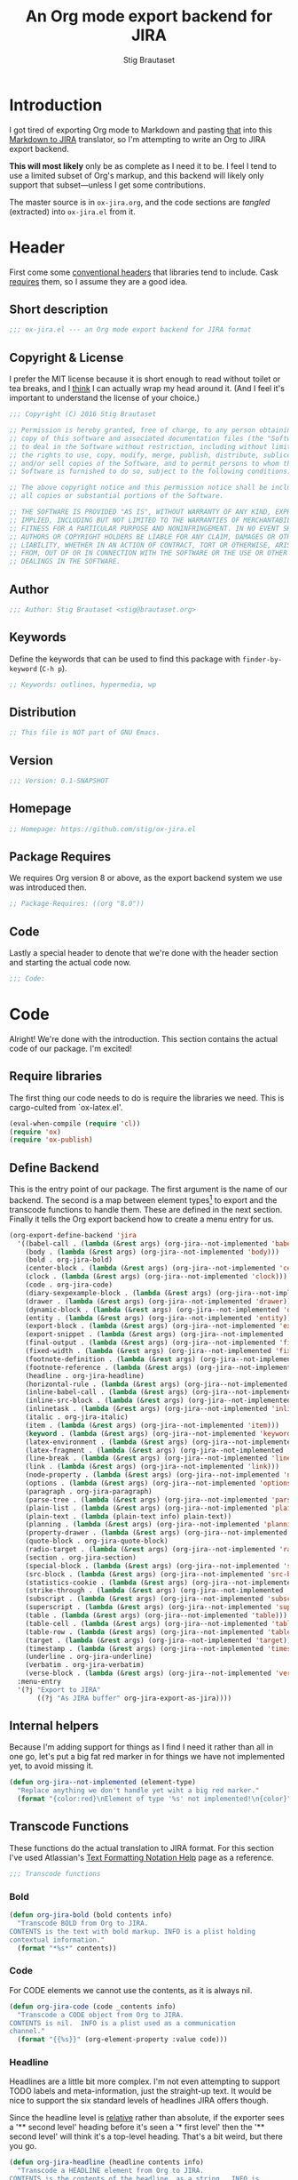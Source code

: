 #+TITLE: An Org mode export backend for JIRA
#+AUTHOR: Stig Brautaset
#+PROPERTY: header-args:emacs-lisp :tangle yes :results silent
* Introduction

  I got tired of exporting Org mode to Markdown and pasting _that_ into this
  [[http://j2m.fokkezb.nl][Markdown to JIRA]] translator, so I'm attempting to write an Org to JIRA
  export backend.

  *This will most likely* only be as complete as I need it to be. I feel I tend
  to use a limited subset of Org's markup, and this backend will likely only
  support that subset---unless I get some contributions.

  The master source is in =ox-jira.org=, and the code sections are /tangled/
  (extracted) into =ox-jira.el= from it.

* Header

  First come some [[http://www.gnu.org/software/emacs/manual/html_node/elisp/Library-Headers.html][conventional headers]] that libraries tend to include. Cask
  _requires_ them, so I assume they are a good idea.

** Short description

   #+BEGIN_SRC emacs-lisp
     ;;; ox-jira.el --- an Org mode export backend for JIRA format
   #+END_SRC

** Copyright & License

   I prefer the MIT license because it is short enough to read without toilet
   or tea breaks, and I _think_ I can actually wrap my head around it. (And I
   feel it's important to understand the license of your choice.)

   #+BEGIN_SRC emacs-lisp
     ;;; Copyright (C) 2016 Stig Brautaset

     ;; Permission is hereby granted, free of charge, to any person obtaining a
     ;; copy of this software and associated documentation files (the "Software"),
     ;; to deal in the Software without restriction, including without limitation
     ;; the rights to use, copy, modify, merge, publish, distribute, sublicense,
     ;; and/or sell copies of the Software, and to permit persons to whom the
     ;; Software is furnished to do so, subject to the following conditions:

     ;; The above copyright notice and this permission notice shall be included in
     ;; all copies or substantial portions of the Software.

     ;; THE SOFTWARE IS PROVIDED "AS IS", WITHOUT WARRANTY OF ANY KIND, EXPRESS OR
     ;; IMPLIED, INCLUDING BUT NOT LIMITED TO THE WARRANTIES OF MERCHANTABILITY,
     ;; FITNESS FOR A PARTICULAR PURPOSE AND NONINFRINGEMENT. IN NO EVENT SHALL THE
     ;; AUTHORS OR COPYRIGHT HOLDERS BE LIABLE FOR ANY CLAIM, DAMAGES OR OTHER
     ;; LIABILITY, WHETHER IN AN ACTION OF CONTRACT, TORT OR OTHERWISE, ARISING
     ;; FROM, OUT OF OR IN CONNECTION WITH THE SOFTWARE OR THE USE OR OTHER
     ;; DEALINGS IN THE SOFTWARE.
   #+END_SRC

** Author

   #+BEGIN_SRC emacs-lisp
     ;;; Author: Stig Brautaset <stig@brautaset.org>
   #+END_SRC

** Keywords

   Define the keywords that can be used to find this package with
   =finder-by-keyword= (=C-h p=).

   #+BEGIN_SRC emacs-lisp
     ;; Keywords: outlines, hypermedia, wp
   #+END_SRC
** Distribution

   #+BEGIN_SRC emacs-lisp
     ;; This file is NOT part of GNU Emacs.
   #+END_SRC
** Version

   #+BEGIN_SRC emacs-lisp
     ;;; Version: 0.1-SNAPSHOT
   #+END_SRC

** Homepage

   #+BEGIN_SRC emacs-lisp
     ;; Homepage: https://github.com/stig/ox-jira.el
   #+END_SRC

** Package Requires

   We requires Org version 8 or above, as the export backend system we use
   was introduced then.

   #+BEGIN_SRC emacs-lisp
     ;; Package-Requires: ((org "8.0"))
   #+END_SRC

** Code

   Lastly a special header to denote that we're done with the header section
   and starting the actual code now.

   #+BEGIN_SRC emacs-lisp
     ;;; Code:
   #+END_SRC

* Code

  Alright! We're done with the introduction. This section contains the actual
  code of our package. I'm excited!

** Require libraries

  The first thing our code needs to do is require the libraries we need. This
  is cargo-culted from `ox-latex.el'.

  #+BEGIN_SRC emacs-lisp
    (eval-when-compile (require 'cl))
    (require 'ox)
    (require 'ox-publish)
  #+END_SRC

** Define Backend

   This is the entry point of our package. The first argument is the name of
   our backend. The second is a map between element types[fn:2] to export and
   the transcode functions to handle them. These are defined in the next
   section. Finally it tells the Org export backend how to create a menu
   entry for us.

   #+BEGIN_SRC emacs-lisp
     (org-export-define-backend 'jira
       '((babel-call . (lambda (&rest args) (org-jira--not-implemented 'babel-call)))
         (body . (lambda (&rest args) (org-jira--not-implemented 'body)))
         (bold . org-jira-bold)
         (center-block . (lambda (&rest args) (org-jira--not-implemented 'center-block)))
         (clock . (lambda (&rest args) (org-jira--not-implemented 'clock)))
         (code . org-jira-code)
         (diary-sexpexample-block . (lambda (&rest args) (org-jira--not-implemented 'diary-sexpexample-block)))
         (drawer . (lambda (&rest args) (org-jira--not-implemented 'drawer)))
         (dynamic-block . (lambda (&rest args) (org-jira--not-implemented 'dynamic-block)))
         (entity . (lambda (&rest args) (org-jira--not-implemented 'entity)))
         (export-block . (lambda (&rest args) (org-jira--not-implemented 'export-block)))
         (export-snippet . (lambda (&rest args) (org-jira--not-implemented 'export-snippet)))
         (final-output . (lambda (&rest args) (org-jira--not-implemented 'final-output)))
         (fixed-width . (lambda (&rest args) (org-jira--not-implemented 'fixed-width)))
         (footnote-definition . (lambda (&rest args) (org-jira--not-implemented 'footnote-definition)))
         (footnote-reference . (lambda (&rest args) (org-jira--not-implemented 'footnote-reference)))
         (headline . org-jira-headline)
         (horizontal-rule . (lambda (&rest args) (org-jira--not-implemented 'horizontal-rule)))
         (inline-babel-call . (lambda (&rest args) (org-jira--not-implemented 'inline-babel-call)))
         (inline-src-block . (lambda (&rest args) (org-jira--not-implemented 'inline-src-block)))
         (inlinetask . (lambda (&rest args) (org-jira--not-implemented 'inlinetask)))
         (italic . org-jira-italic)
         (item . (lambda (&rest args) (org-jira--not-implemented 'item)))
         (keyword . (lambda (&rest args) (org-jira--not-implemented 'keyword)))
         (latex-environment . (lambda (&rest args) (org-jira--not-implemented 'latex-environment)))
         (latex-fragment . (lambda (&rest args) (org-jira--not-implemented 'latex-fragment)))
         (line-break . (lambda (&rest args) (org-jira--not-implemented 'line-break)))
         (link . (lambda (&rest args) (org-jira--not-implemented 'link)))
         (node-property . (lambda (&rest args) (org-jira--not-implemented 'node-property)))
         (options . (lambda (&rest args) (org-jira--not-implemented 'options)))
         (paragraph . org-jira-paragraph)
         (parse-tree . (lambda (&rest args) (org-jira--not-implemented 'parse-tree)))
         (plain-list . (lambda (&rest args) (org-jira--not-implemented 'plain-list)))
         (plain-text . (lambda (plain-text info) plain-text))
         (planning . (lambda (&rest args) (org-jira--not-implemented 'planning)))
         (property-drawer . (lambda (&rest args) (org-jira--not-implemented 'property-drawer)))
         (quote-block . org-jira-quote-block)
         (radio-target . (lambda (&rest args) (org-jira--not-implemented 'radio-target)))
         (section . org-jira-section)
         (special-block . (lambda (&rest args) (org-jira--not-implemented 'special-block)))
         (src-block . (lambda (&rest args) (org-jira--not-implemented 'src-block)))
         (statistics-cookie . (lambda (&rest args) (org-jira--not-implemented 'statistics-cookie)))
         (strike-through . (lambda (&rest args) (org-jira--not-implemented 'strike-through)))
         (subscript . (lambda (&rest args) (org-jira--not-implemented 'subscript)))
         (superscript . (lambda (&rest args) (org-jira--not-implemented 'superscript)))
         (table . (lambda (&rest args) (org-jira--not-implemented 'table)))
         (table-cell . (lambda (&rest args) (org-jira--not-implemented 'table-cell)))
         (table-row . (lambda (&rest args) (org-jira--not-implemented 'table-row)))
         (target . (lambda (&rest args) (org-jira--not-implemented 'target)))
         (timestamp . (lambda (&rest args) (org-jira--not-implemented 'timestamp)))
         (underline . org-jira-underline)
         (verbatim . org-jira-verbatim)
         (verse-block . (lambda (&rest args) (org-jira--not-implemented 'verse-block))))
       :menu-entry
       '(?j "Export to JIRA"
            ((?j "As JIRA buffer" org-jira-export-as-jira))))
   #+END_SRC

** Internal helpers

   Because I'm adding support for things as I find I need it rather than all
   in one go, let's put a big fat red marker in for things we have not
   implemented yet, to avoid missing it.

   #+BEGIN_SRC emacs-lisp
     (defun org-jira--not-implemented (element-type)
       "Replace anything we don't handle yet wiht a big red marker."
       (format "{color:red}\nElement of type '%s' not implemented!\n{color}" element-type))
   #+END_SRC

** Transcode Functions

   These functions do the actual translation to JIRA format. For this section
   I've used Atlassian's [[https://jira.atlassian.com/secure/WikiRendererHelpAction.jspa?section=all][Text Formatting Notation Help]] page as a reference.

   #+BEGIN_SRC emacs-lisp
     ;;; Transcode functions
   #+END_SRC

*** Bold

    #+BEGIN_SRC emacs-lisp
      (defun org-jira-bold (bold contents info)
        "Transcode BOLD from Org to JIRA.
      CONTENTS is the text with bold markup. INFO is a plist holding
      contextual information."
        (format "*%s*" contents))
    #+END_SRC

*** Code

    For CODE elements we cannot use the contents, as it is always nil.

    #+BEGIN_SRC emacs-lisp
      (defun org-jira-code (code _contents info)
        "Transcode a CODE object from Org to JIRA.
      CONTENTS is nil.  INFO is a plist used as a communication
      channel."
        (format "{{%s}}" (org-element-property :value code)))
    #+END_SRC

*** Headline

    Headlines are a little bit more complex. I'm not even attempting to
    support TODO labels and meta-information, just the straight-up text. It
    would be nice to support the six standard levels of headlines JIRA offers
    though.

    Since the headline level is _relative_ rather than absolute, if the
    exporter sees a '** second level' heading before it's seen a '* first
    level' then the '** second level' will think it's a top-level heading.
    That's a bit weird, but there you go.

    #+BEGIN_SRC emacs-lisp
      (defun org-jira-headline (headline contents info)
        "Transcode a HEADLINE element from Org to JIRA.
      CONTENTS is the contents of the headline, as a string.  INFO is
      the plist used as a communication channel."
        (let* ((level (org-export-get-relative-level headline info))
               (title (org-export-data-with-backend
                       (org-element-property :title headline)
                       'jira info)))
          (concat
           (format "h%d. %s\n" level title)
           contents)))
    #+END_SRC

*** Italic

    #+BEGIN_SRC emacs-lisp
      (defun org-jira-italic (italic contents info)
        "Transcode ITALIC from Org to JIRA.
      CONTENTS is the text with italic markup. INFO is a plist holding
      contextual information."
        (format "_%s_" contents))
    #+END_SRC

*** Underline

    #+BEGIN_SRC emacs-lisp
      (defun org-jira-underline (underline contents info)
        "Transcode UNDERLINE from Org to JIRA.
      CONTENTS is the text with underline markup. INFO is a plist holding
      contextual information."
        (format "+%s+" contents))
    #+END_SRC

*** Verbatim

    #+BEGIN_SRC emacs-lisp
      (defun org-jira-verbatim (verbatim _contents info)
        "Transcode a VERBATIM object from Org to Jira.
      CONTENTS is nil.  INFO is a plist used as a communication
      channel."
        (format "{{%s}}" (org-element-property :value verbatim)))
    #+END_SRC

*** Paragraph

    #+BEGIN_SRC emacs-lisp
      (defun org-jira-paragraph (paragraph contents info)
        "Transcode a PARAGRAPH element from Org to JIRA.
      CONTENTS is the contents of the paragraph, as a string.  INFO is
      the plist used as a communication channel."
        contents)
    #+END_SRC

*** Section

    Paragraphs are grouped into sections. I've not found any mention in the
    Org documentation, but it appears to be essential for any export to
    happen. I've essentially cribbed this from `ox-latex.el`[fn:1].

    #+BEGIN_SRC emacs-lisp
      (defun org-jira-section (section contents info)
        "Transcode a SECTION element from Org to JIRA.
      CONTENTS is the contents of the section, as a string.  INFO is
      the plist used as a communication channel."
        contents)
    #+END_SRC

*** Quote block

    #+BEGIN_SRC emacs-lisp
      (defun org-jira-quote-block (quote-block contents info)
        "Transcode a QUOTE-BLOCK element from Org to Jira.
      CONTENTS holds the contents of the block.  INFO is a plist
      holding contextual information."
        (format "{quote}\n%s{quote}" contents))
    #+END_SRC

** End-user functions

   This is our main export function. This can be called from

   #+BEGIN_SRC emacs-lisp
     (defun org-jira-export-as-jira
         (&optional async subtreep visible-only body-only ext-plist)
       "Export current buffer as a Jira buffer.

     If narrowing is active in the current buffer, only export its
     narrowed part.

     If a region is active, export that region.

     A non-nil optional argument ASYNC means the process should happen
     asynchronously.  The resulting buffer should be accessible
     through the `org-export-stack' interface.

     When optional argument SUBTREEP is non-nil, export the sub-tree
     at point, extracting information from the headline properties
     first.

     When optional argument VISIBLE-ONLY is non-nil, don't export
     contents of hidden elements.

     When optional argument BODY-ONLY is non-nil, omit header
     stuff. (e.g. AUTHOR and TITLE.)

     EXT-PLIST, when provided, is a property list with external
     parameters overriding Org default settings, but still inferior to
     file-local settings.

     Export is done in a buffer named \"*Org JIRA Export*\", which
     will be displayed when `org-export-show-temporary-export-buffer'
     is non-nil."
       (interactive)
       (org-export-to-buffer 'jira "*Org JIRA Export*"
         async subtreep visible-only body-only ext-plist))
   #+END_SRC

** Provide

   Announce that =ox-jira= is a feature of the current Emacs.

   #+BEGIN_SRC emacs-lisp
     (provide 'ox-jira)
   #+END_SRC

* Footer

  Now we need to put and end to this malarky. There's a magic comment for
  that too. It looks like this:

  #+BEGIN_SRC emacs-lisp
    ;;; ox-jira.el ends here
  #+END_SRC

  All that does is help people figure out if a file has been truncated. If
  they see that comment, they know they don't have just half the file.
  Weird, huh?

* Footnotes

[fn:2] I got this list of elements from http://orgmode.org/manual/Advanced-configuration.html

[fn:1] Does this mean I have to use the GPL? Is a NOOP function _that you have
to implement to satisfy an interface_ subject to copyright?
